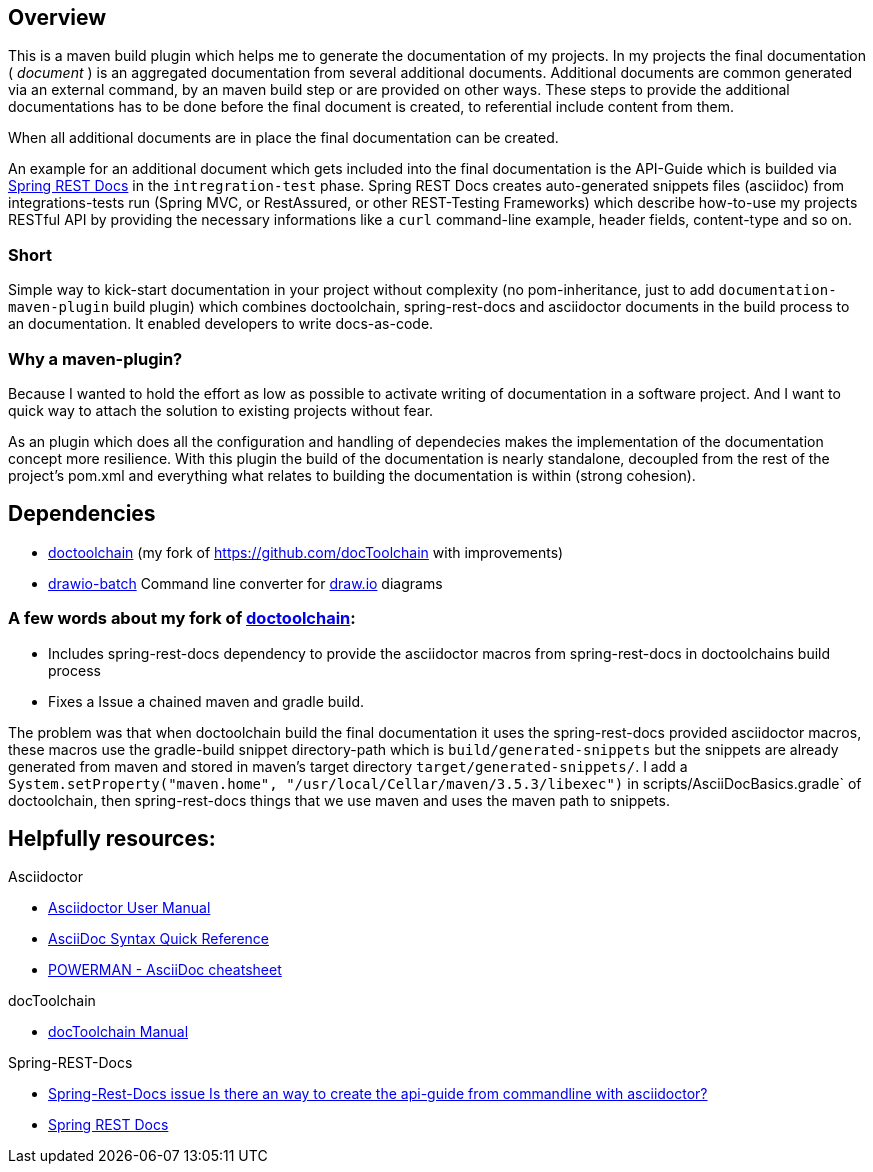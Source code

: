 == Overview

This is a maven build plugin which helps me to generate the documentation of my projects. In my projects the final documentation ( _document_ ) is an aggregated documentation from several additional documents. Additional documents are common generated via an external command, by an maven build step or are provided on other ways. These steps to provide the additional documentations has to be done before the final document is created, to referential include content from them.

When all additional documents are in place the final documentation can be created.

An example for an additional document which gets included into the final documentation is the API-Guide which is builded via https://projects.spring.io/spring-restdocs/[Spring REST Docs] in the `intregration-test` phase.
Spring REST Docs creates auto-generated snippets files (asciidoc) from integrations-tests run (Spring MVC, or RestAssured, or other REST-Testing Frameworks) which describe how-to-use my projects RESTful API by providing the necessary informations like a `curl` command-line example, header fields, content-type and so on.

=== Short

Simple way to kick-start documentation in your project without complexity (no pom-inheritance, just to add `documentation-maven-plugin` build plugin) which combines doctoolchain, spring-rest-docs and asciidoctor documents in the build process to an documentation. It enabled developers to write docs-as-code.

=== Why a maven-plugin?

Because I wanted to hold the effort as low as possible to activate writing of documentation in a software project. And I want to quick way to attach the solution to existing projects without fear.

As an plugin which does all the configuration and handling of dependecies makes the implementation of the documentation concept more resilience. With this plugin the build of the documentation is nearly standalone, decoupled from the rest of the project's pom.xml and everything what relates to building the documentation is within (strong cohesion).

== Dependencies

- https://github.com/tobiashochguertel/docToolchain[doctoolchain] (my fork of https://github.com/docToolchain with improvements)
- https://github.com/languitar/drawio-batch[drawio-batch] Command line converter for https://draw.io[draw.io] diagrams

=== A few words about my fork of https://github.com/tobiashochguertel/docToolchain[doctoolchain]:

* Includes spring-rest-docs dependency to provide the asciidoctor macros from spring-rest-docs in doctoolchains build process
* Fixes a Issue a chained maven and gradle build.

The problem was that when doctoolchain build the final documentation it uses the spring-rest-docs provided asciidoctor macros, these macros use the gradle-build snippet directory-path which is `build/generated-snippets` but the snippets are already generated from maven and stored in maven's target directory `target/generated-snippets/`. I add a `System.setProperty("maven.home", "/usr/local/Cellar/maven/3.5.3/libexec")` in scripts/AsciiDocBasics.gradle` of doctoolchain, then spring-rest-docs things that we use maven and uses the maven path to snippets.


== Helpfully resources:

.Asciidoctor
- https://asciidoctor.org/docs/user-manual/[Asciidoctor User Manual]
- https://asciidoctor.org/docs/asciidoc-syntax-quick-reference/[AsciiDoc Syntax Quick Reference]
- https://powerman.name/doc/asciidoc[POWERMAN - AsciiDoc cheatsheet]

.docToolchain
- https://doctoolchain.github.io/docToolchain/[docToolchain Manual]

.Spring-REST-Docs
- https://github.com/spring-projects/spring-restdocs/issues/434[Spring-Rest-Docs issue Is there an way to create the api-guide from commandline with asciidoctor?]
- https://docs.spring.io/spring-restdocs/docs/current/reference/html5/[Spring REST Docs]
